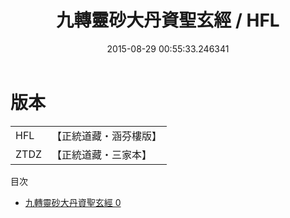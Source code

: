 #+TITLE: 九轉靈砂大丹資聖玄經 / HFL

#+DATE: 2015-08-29 00:55:33.246341
* 版本
 |       HFL|【正統道藏・涵芬樓版】|
 |      ZTDZ|【正統道藏・三家本】|
目次
 - [[file:KR5c0284_000.txt][九轉靈砂大丹資聖玄經 0]]
